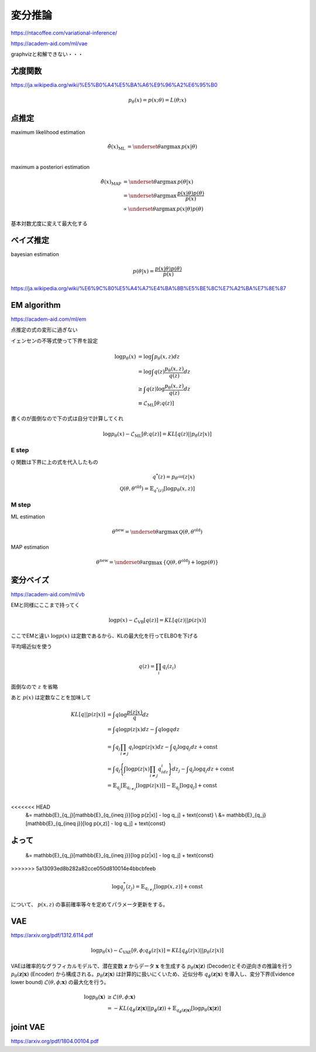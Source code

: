 ===========================
変分推論
===========================

https://ntacoffee.com/variational-inference/

https://academ-aid.com/ml/vae

graphvizと和解できない・・・


尤度関数
==============
https://ja.wikipedia.org/wiki/%E5%B0%A4%E5%BA%A6%E9%96%A2%E6%95%B0

.. math::
   p_\theta(x) = p(x;\theta) = L(\theta;x)



点推定
====================
maximum likelihood estimation

.. math::
   \hat{\theta}(x)_{\text{ML}} &= \underset{\theta}{\arg \max}\,p(x|\theta) \\

maximum a posteriori estimation

.. math::
   \hat{\theta}(x)_{\text{MAP}} &= \underset{\theta}{\arg \max}\,p(\theta|x) \\
   &= \underset{\theta}{\arg \max}\,\frac{p(x|\theta)p(\theta)}{p(x)} \\
   &\propto \underset{\theta}{\arg \max}\,p(x|\theta)p(\theta)

基本対数尤度に変えて最大化する

ベイズ推定
=====================
bayesian estimation

.. math::
   p(\theta|x) = \frac{p(x|\theta)p(\theta)}{p(x)}


https://ja.wikipedia.org/wiki/%E6%9C%80%E5%A4%A7%E4%BA%8B%E5%BE%8C%E7%A2%BA%E7%8E%87


EM algorithm
=================
https://academ-aid.com/ml/em

点推定の式の変形に過ぎない

イェンセンの不等式使って下界を設定

.. math::
   \log p_\theta(x) &= \log \int p_\theta(x,z)dz \\
   &= \log \int q(z)\frac{p_\theta(x,z)}{q(z)}dz \\
   &\geq \int q(z)\log{\frac{p_\theta(x,z)}{q(z)}}dz\\ 
   &\equiv \mathcal{L}_{\text{ML}}[\theta;q(z)]
   
書くのが面倒なので下の式は自分で計算してくれ

.. math::
   \log p_\theta(x) - \mathcal{L}_{\text{ML}}[\theta;q(z)] = KL[q(z)||p_\theta(z|x)]

E step
------------
:math:`\mathcal{Q}` 関数は下界に上の式を代入したもの

.. math::
   q^*(z) = p_{\theta^{\text{old}}}(z|x) \\
   \mathcal{Q}(\theta, \theta^{\text{old}}) = \mathbb{E}_{q^*(z)}[\log p_\theta(x,z)]

M step
------------------------

ML estimation

.. math::
   \theta^{\text{new}} = \underset{\theta}{\arg \max} \, \mathcal{Q}(\theta, \theta^{\text{old}})

MAP estimation

.. math::
   \theta^{\text{new}} = \underset{\theta}{\arg \max} \, \{\mathcal{Q}(\theta, \theta^{\text{old}}) + \log p(\theta) \}


変分ベイズ
======================
https://academ-aid.com/ml/vb

EMと同様にここまで持ってく

.. math::
   \log p(x) - \mathcal{L}_{\text{VB}}[q(z)] = KL[q(z)||p(z|x)]

ここでEMと違い :math:`\log p(x)` は定数であるから、KLの最大化を行ってELBOを下げる


平均場近似を使う

.. math::
   q(z) = \prod_{i} q_i(z_i)

面倒なので :math:`z` を省略

あと :math:`p(x)` は定数なことを加味して

.. math::
   KL[q||p(z|x)]&= \int q\log\frac{p(z|x)}{q}dz \\
   &= \int q\log p(z|x)dz - \int q\log q dz\\
   &= \int q_j\prod_{i\neq j}q_i\log p(z|x)dz - \int q_j\log q_j dz + \text{const} \\
   &= \int q_j\Biggl{\{}\int \log p(z|x)\prod_{i\neq j}q_idz_i\Biggr{\}}dz_j - \int q_j\log q_j dz + \text{const}\\
   &= \mathbb{E}_{q_j}[\mathbb{E}_{q_{i\neq j}}[\log p(z|x)]] - \mathbb{E}_{q_j}[\log q_j] + \text{const} \\
<<<<<<< HEAD
   &= \mathbb{E}_{q_j}[\mathbb{E}_{q_{i\neq j}}[\log p(z|x)] - \log q_j] + \text{const} \\
   &= \mathbb{E}_{q_j}[\mathbb{E}_{q_{i\neq j}}[\log p(x,z)] - \log q_j] + \text{const}

よって
=======
   &= \mathbb{E}_{q_j}[\mathbb{E}_{q_{i\neq j}}[\log p(z|x)] - \log q_j] + \text{const}
   
>>>>>>> 5a13093ed8b282a82cce050d810014e4bbcbfeeb

.. math::
   \log q_j^*(z_j) = \mathbb{E}_{q_{i\neq j}}[\log p(x,z)] + \text{const}

について、 :math:`p(x,z)` の事前確率等々を定めてパラメータ更新をする。

VAE
=================
https://arxiv.org/pdf/1312.6114.pdf

.. math::
   \log p_\theta(x) - \mathcal{L}_{\text{VAE}}[\theta,\phi;q_\phi(z|x)] = KL[q_\phi(z|x)||p_\theta(z|x)]


VAEは確率的なグラフィカルモデルで、潜在変数 :math:`\mathbf{z}` からデータ :math:`\mathbf{x}` を生成する :math:`p_\theta(\mathbf{x}|\mathbf{z})` (Decoder)とその逆向きの推論を行う :math:`p_\theta(\mathbf{z}|\mathbf{x})` (Encoder) から構成される。:math:`p_\theta(\mathbf{z}|\mathbf{x})` は計算的に扱いにくいため、近似分布 :math:`q_\phi(\mathbf{z}|\mathbf{x})` を導入し、変分下界(Evidence lower bound) :math:`\mathcal{L}(\theta ,\phi;\mathbf{x})` の最大化を行う。

.. math::
   \log p_\theta(\mathbf{x}) &\geq \mathcal{L}(\theta, \phi ; \mathbf{x})\\
   &=-KL(q_\phi(\mathbf{z}|\mathbf{x})||p_\phi(\mathbf{z}))+\mathbb{E}_{q_\phi(\mathbf{z}|\mathbf{x})}[\log p_\theta(\mathbf{x}|\mathbf{z})]

joint VAE
=========================
https://arxiv.org/pdf/1804.00104.pdf
